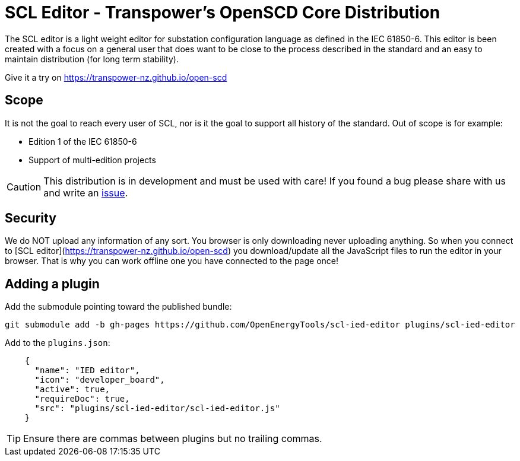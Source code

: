 :uri-distribution-issues: https://github.com/transpower-nz/open-scd/issues

= SCL Editor - Transpower's OpenSCD Core Distribution

The SCL editor is a light weight editor for substation configuration language as defined in the IEC 61850-6.
This editor is been created with a focus on a general user that does want to be close to the process described in the standard and an easy to maintain distribution (for long term stability).

Give it a try on https://transpower-nz.github.io/open-scd

== Scope

It is not the goal to reach every user of SCL, nor is it the goal to support all history of the standard. Out of scope is for example:

- Edition 1 of the IEC 61850-6
- Support of multi-edition projects

CAUTION: This distribution is in development and must be used with care!
If you found a bug please share with us and write an {uri-distribution-issues}[issue].

== Security

We do NOT upload any information of any sort.
You browser is only downloading never uploading anything.
So when you connect to [SCL editor](https://transpower-nz.github.io/open-scd) you download/update all the JavaScript files to run the editor in your browser.
That is why you can work offline one you have connected to the page once!


== Adding a plugin

Add the submodule pointing toward the published bundle:

  git submodule add -b gh-pages https://github.com/OpenEnergyTools/scl-ied-editor plugins/scl-ied-editor

Add to the `plugins.json`:

[source,json]
----
    {
      "name": "IED editor",
      "icon": "developer_board",
      "active": true,
      "requireDoc": true,
      "src": "plugins/scl-ied-editor/scl-ied-editor.js"
    }
----

TIP: Ensure there are commas between plugins but no trailing commas.
